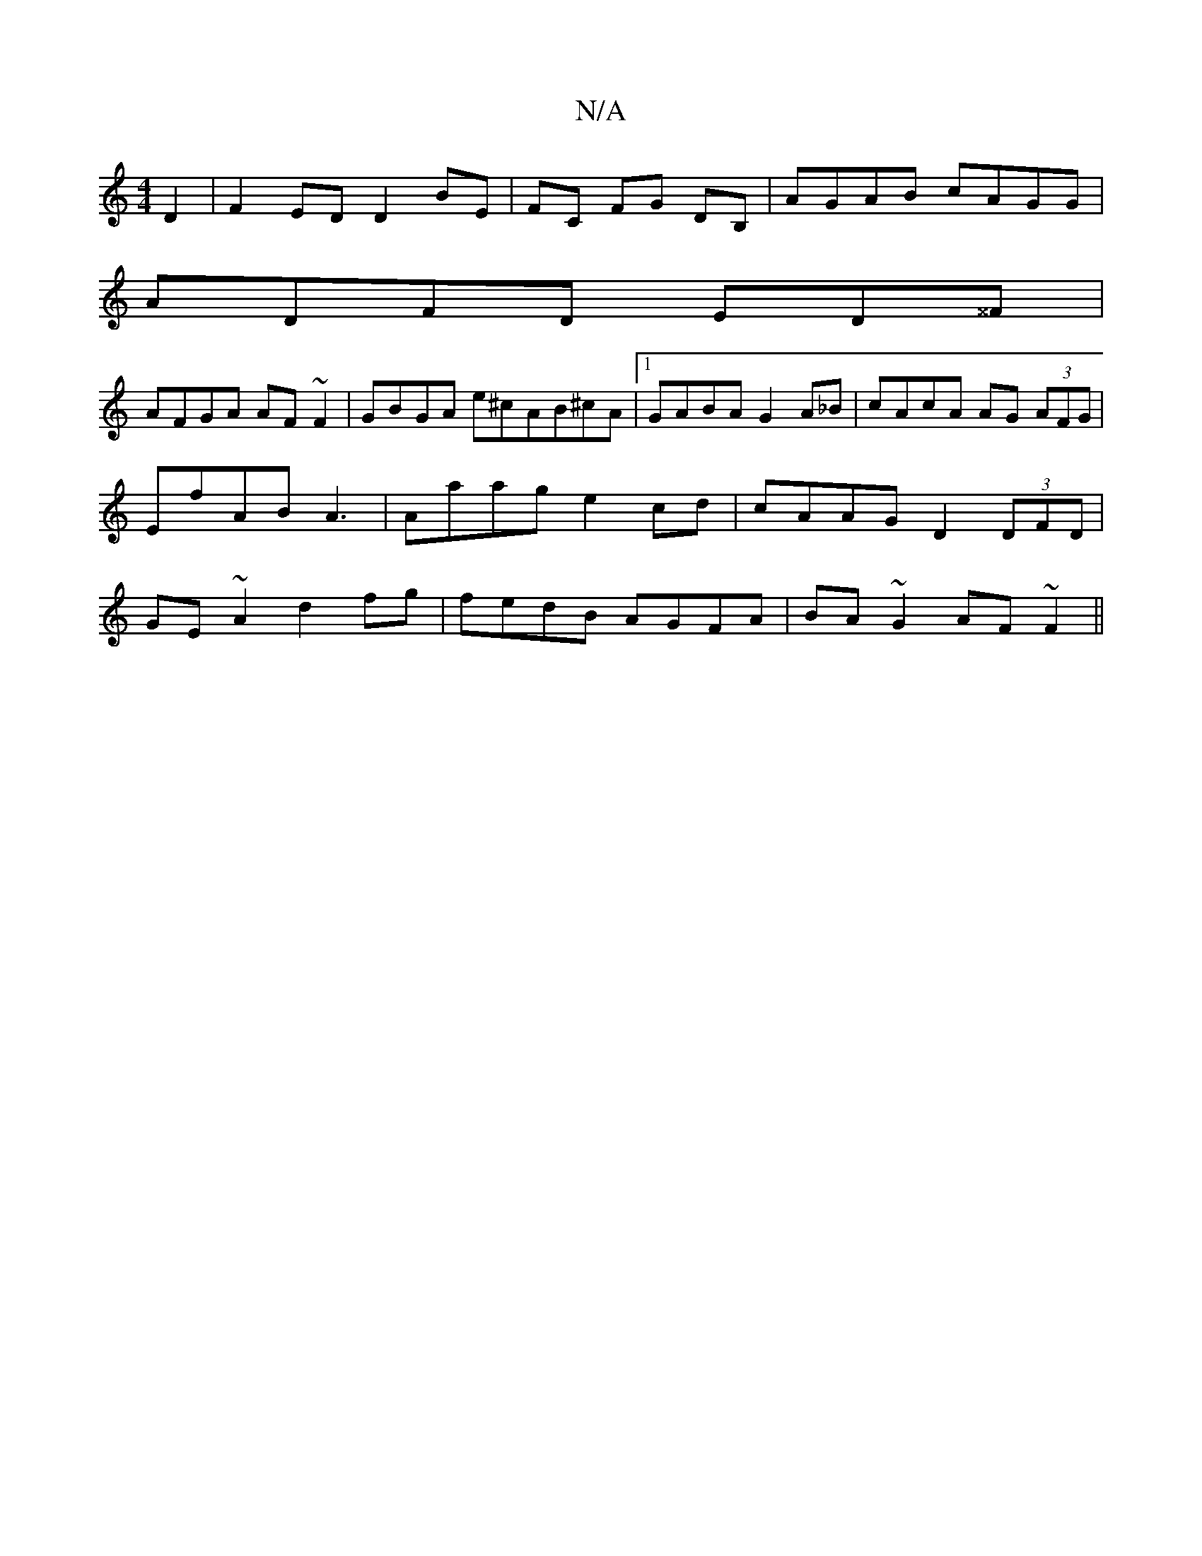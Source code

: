 X:1
T:N/A
M:4/4
R:N/A
K:Cmajor
D2 | F2 ED D2 BE|FC FG DB, | AGAB cAGG|
ADFD ED^^F|
AFGA AF~F2|GBGA e^cAB^cA|1 GABA G2A_B|cAcA AG (3AFG | EfAB A3 | Aaag e2cd | cAAG D2(3DFD|GE~A2 d2 fg|fedB AGFA|BA~G2 AF~F2 ||

a|ga gb/e A2 :|2 E2 B